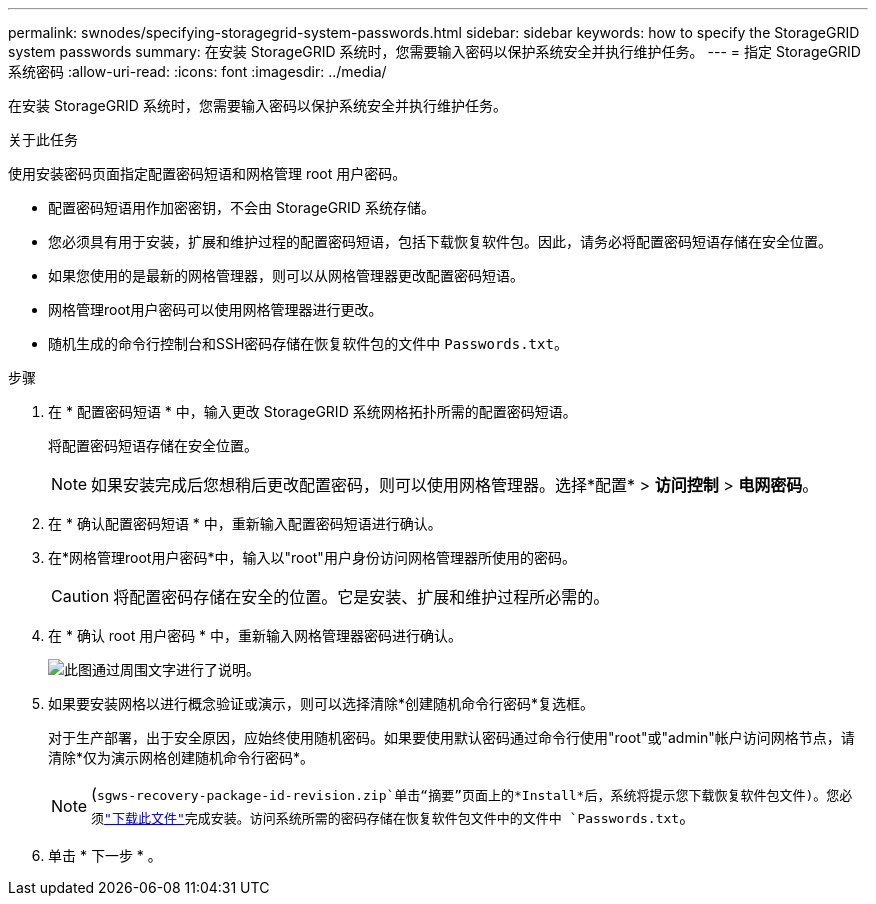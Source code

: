 ---
permalink: swnodes/specifying-storagegrid-system-passwords.html 
sidebar: sidebar 
keywords: how to specify the StorageGRID system passwords 
summary: 在安装 StorageGRID 系统时，您需要输入密码以保护系统安全并执行维护任务。 
---
= 指定 StorageGRID 系统密码
:allow-uri-read: 
:icons: font
:imagesdir: ../media/


[role="lead"]
在安装 StorageGRID 系统时，您需要输入密码以保护系统安全并执行维护任务。

.关于此任务
使用安装密码页面指定配置密码短语和网格管理 root 用户密码。

* 配置密码短语用作加密密钥，不会由 StorageGRID 系统存储。
* 您必须具有用于安装，扩展和维护过程的配置密码短语，包括下载恢复软件包。因此，请务必将配置密码短语存储在安全位置。
* 如果您使用的是最新的网格管理器，则可以从网格管理器更改配置密码短语。
* 网格管理root用户密码可以使用网格管理器进行更改。
* 随机生成的命令行控制台和SSH密码存储在恢复软件包的文件中 `Passwords.txt`。


.步骤
. 在 * 配置密码短语 * 中，输入更改 StorageGRID 系统网格拓扑所需的配置密码短语。
+
将配置密码短语存储在安全位置。

+

NOTE: 如果安装完成后您想稍后更改配置密码，则可以使用网格管理器。选择*配置* > *访问控制* > *电网密码*。

. 在 * 确认配置密码短语 * 中，重新输入配置密码短语进行确认。
. 在*网格管理root用户密码*中，输入以"root"用户身份访问网格管理器所使用的密码。
+

CAUTION: 将配置密码存储在安全的位置。它是安装、扩展和维护过程所必需的。

. 在 * 确认 root 用户密码 * 中，重新输入网格管理器密码进行确认。
+
image::../media/10_gmi_installer_passwords_page.gif[此图通过周围文字进行了说明。]

. 如果要安装网格以进行概念验证或演示，则可以选择清除*创建随机命令行密码*复选框。
+
对于生产部署，出于安全原因，应始终使用随机密码。如果要使用默认密码通过命令行使用"root"或"admin"帐户访问网格节点，请清除*仅为演示网格创建随机命令行密码*。

+

NOTE: (`sgws-recovery-package-id-revision.zip`单击“摘要”页面上的*Install*后，系统将提示您下载恢复软件包文件)。您必须link:../maintain/downloading-recovery-package.html["下载此文件"]完成安装。访问系统所需的密码存储在恢复软件包文件中的文件中 `Passwords.txt`。

. 单击 * 下一步 * 。

